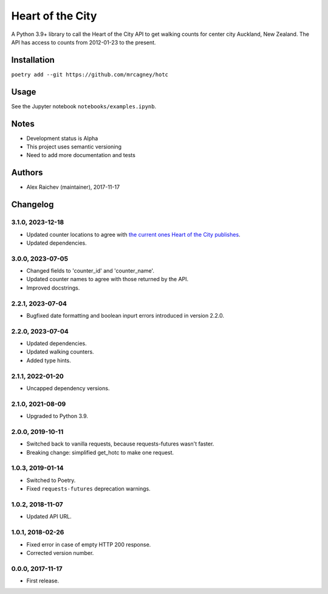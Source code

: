 Heart of the City
******************
A Python 3.9+ library to call the Heart of the City API to get walking counts for center city Auckland, New Zealand.
The API has access to counts from 2012-01-23 to the present.


Installation
=============
``poetry add --git https://github.com/mrcagney/hotc``


Usage
======
See the Jupyter notebook ``notebooks/examples.ipynb``.


Notes
======
- Development status is Alpha
- This project uses semantic versioning
- Need to add more documentation and tests


Authors
========
- Alex Raichev (maintainer), 2017-11-17


Changelog
=========

3.1.0, 2023-12-18
-----------------
- Updated counter locations to agree with `the current ones Heart of the City publishes <https://www.hotcity.co.nz/sites/20180201.prod.hotcity.co.nz/files/2022-08/Pedestrian%20Geodata%20%28Mitchell%20update%29.xlsx>`_.
- Updated dependencies.

3.0.0, 2023-07-05
-----------------
- Changed fields to 'counter_id' and 'counter_name'.
- Updated counter names to agree with those returned by the API.
- Improved docstrings.

2.2.1, 2023-07-04
-----------------
- Bugfixed date formatting and boolean inpurt errors introduced in version 2.2.0.

2.2.0, 2023-07-04
-----------------
- Updated dependencies.
- Updated walking counters.
- Added type hints.

2.1.1, 2022-01-20
-----------------
- Uncapped dependency versions.


2.1.0, 2021-08-09
-----------------
- Upgraded to Python 3.9.


2.0.0, 2019-10-11
-----------------
- Switched back to vanilla requests, because requests-futures wasn't faster.
- Breaking change: simplified get_hotc to make one request.


1.0.3, 2019-01-14
-----------------
- Switched to Poetry.
- Fixed ``requests-futures`` deprecation warnings.


1.0.2, 2018-11-07
-----------------
- Updated API URL.


1.0.1, 2018-02-26
-----------------
- Fixed error in case of empty HTTP 200 response.
- Corrected version number.


0.0.0, 2017-11-17
-------------------
- First release.
